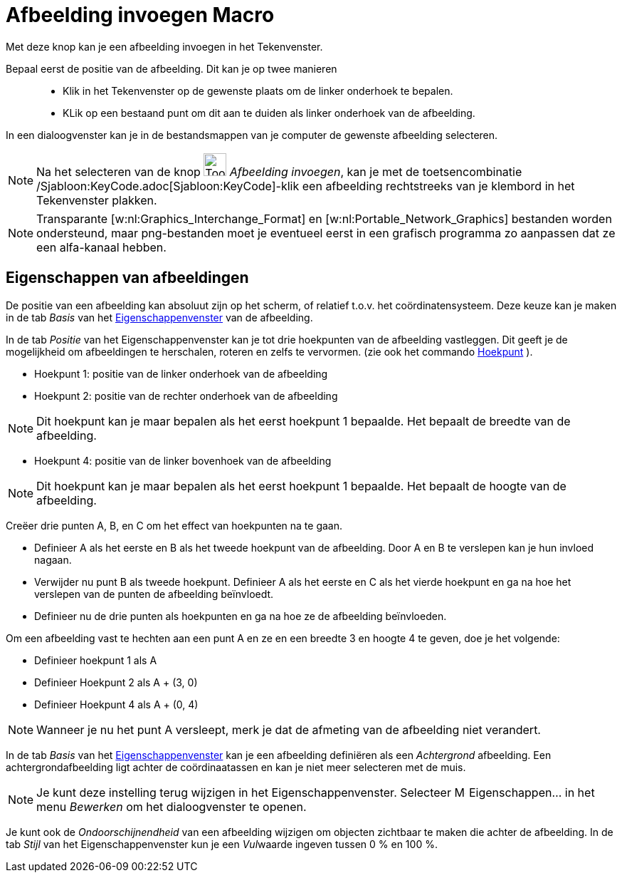 = Afbeelding invoegen Macro
:page-en: tools/Image
ifdef::env-github[:imagesdir: /nl/modules/ROOT/assets/images]

Met deze knop kan je een afbeelding invoegen in het Tekenvenster.

Bepaal eerst de positie van de afbeelding. Dit kan je op twee manieren::

* Klik in het Tekenvenster op de gewenste plaats om de linker onderhoek te bepalen.
* KLik op een bestaand punt om dit aan te duiden als linker onderhoek van de afbeelding.

In een dialoogvenster kan je in de bestandsmappen van je computer de gewenste afbeelding selecteren.

[NOTE]
====

Na het selecteren van de knop image:Tool_Insert_Image.gif[Tool Insert Image.gif,width=32,height=32] _Afbeelding
invoegen_, kan je met de toetsencombinatie /Sjabloon:KeyCode.adoc[Sjabloon:KeyCode]-klik een afbeelding rechtstreeks van
je klembord in het Tekenvenster plakken.

====

[NOTE]
====

Transparante [w:nl:Graphics_Interchange_Format] en [w:nl:Portable_Network_Graphics] bestanden worden ondersteund, maar
png-bestanden moet je eventueel eerst in een grafisch programma zo aanpassen dat ze een alfa-kanaal hebben.

====

== Eigenschappen van afbeeldingen

De positie van een afbeelding kan absoluut zijn op het scherm, of relatief t.o.v. het coördinatensysteem. Deze keuze kan
je maken in de tab _Basis_ van het xref:/Eigenschappen_dialoogvenster.adoc[Eigenschappenvenster] van de afbeelding.

In de tab _Positie_ van het Eigenschappenvenster kan je tot drie hoekpunten van de afbeelding vastleggen. Dit geeft je
de mogelijkheid om afbeeldingen te herschalen, roteren en zelfs te vervormen. (zie ook het commando
xref:/commands/Hoekpunt.adoc[Hoekpunt] ).

* Hoekpunt 1: positie van de linker onderhoek van de afbeelding
* Hoekpunt 2: positie van de rechter onderhoek van de afbeelding

[NOTE]
====

Dit hoekpunt kan je maar bepalen als het eerst hoekpunt 1 bepaalde. Het bepaalt de breedte van de afbeelding.

====

* Hoekpunt 4: positie van de linker bovenhoek van de afbeelding

[NOTE]
====

Dit hoekpunt kan je maar bepalen als het eerst hoekpunt 1 bepaalde. Het bepaalt de hoogte van de afbeelding.

====

[EXAMPLE]
====

Creëer drie punten A, B, en C om het effect van hoekpunten na te gaan.

* Definieer A als het eerste en B als het tweede hoekpunt van de afbeelding. Door A en B te verslepen kan je hun invloed
nagaan.
* Verwijder nu punt B als tweede hoekpunt. Definieer A als het eerste en C als het vierde hoekpunt en ga na hoe het
verslepen van de punten de afbeelding beïnvloedt.
* Definieer nu de drie punten als hoekpunten en ga na hoe ze de afbeelding beïnvloeden.

====

[EXAMPLE]
====

Om een afbeelding vast te hechten aan een punt A en ze en een breedte 3 en hoogte 4 te geven, doe je het volgende:

* Definieer hoekpunt 1 als A
* Definieer Hoekpunt 2 als A + (3, 0)
* Definieer Hoekpunt 4 als A + (0, 4)

====

[NOTE]
====

Wanneer je nu het punt A versleept, merk je dat de afmeting van de afbeelding niet verandert.

====

In de tab _Basis_ van het xref:/Eigenschappen_dialoogvenster.adoc[Eigenschappenvenster] kan je een afbeelding definiëren
als een _Achtergrond_ afbeelding. Een achtergrondafbeelding ligt achter de coördinaatassen en kan je niet meer
selecteren met de muis.

[NOTE]
====

Je kunt deze instelling terug wijzigen in het Eigenschappenvenster. Selecteer image:Menu_Properties.png[Menu
Properties.png,width=16,height=16] Eigenschappen… in het menu _Bewerken_ om het dialoogvenster te openen.

====

Je kunt ook de _Ondoorschijnendheid_ van een afbeelding wijzigen om objecten zichtbaar te maken die achter de
afbeelding. In de tab _Stijl_ van het Eigenschappenvenster kun je een __Vul__waarde ingeven tussen 0 % en 100 %.
